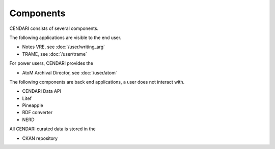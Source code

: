 Components
==============

CENDARI consists of several components.

The following applications are visible to the end user.

* Notes VRE, see :doc:`/user/writing_arg`
* TRAME, see :doc:`/user/trame`

For power users, CENDARI provides the

* AtoM Archival Director, see :doc:`/user/atom`

The following components are back end applications,
a user does not interact with.

* CENDARI Data API
* Litef
* Pineapple
* RDF converter
* NERD

All CENDARI curated data is stored in the

* CKAN repository

